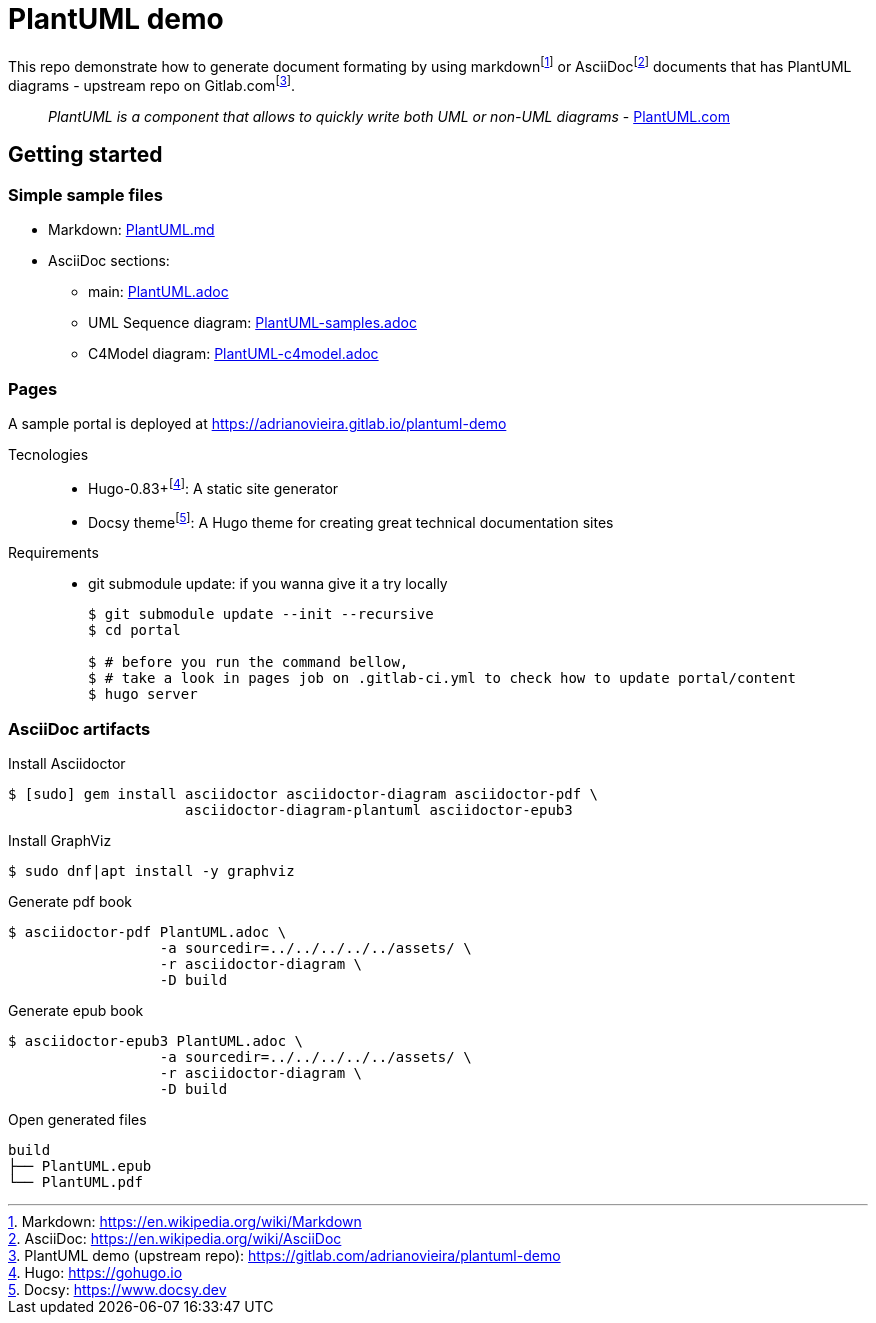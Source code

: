 = PlantUML demo

This repo demonstrate how to generate document formating by using
markdown{wj}footnote:[Markdown: https://en.wikipedia.org/wiki/Markdown[]] or
AsciiDoc{wj}footnote:[AsciiDoc: https://en.wikipedia.org/wiki/AsciiDoc[]]
documents that has PlantUML diagrams - upstream repo on
Gitlab.com{wj}footnote:[PlantUML demo (upstream repo): https://gitlab.com/adrianovieira/plantuml-demo[]].

> _PlantUML is a component that allows to quickly write both UML or non-UML diagrams_ - https://plantuml.com[PlantUML.com]

== Getting started

=== Simple sample files

* Markdown: link:content/en/docs/modeling/uml/PlantUML.md[PlantUML.md]
* AsciiDoc sections:
  ** main: link:PlantUML.adoc[]
  ** UML Sequence diagram: link:content/en/docs/modeling/uml/PlantUML-samples.adoc[PlantUML-samples.adoc]
  ** C4Model diagram: link:content/en/docs/modeling/c4model/PlantUML-c4model.adoc[PlantUML-c4model.adoc]

=== Pages

A sample portal is deployed at https://adrianovieira.gitlab.io/plantuml-demo

Tecnologies::
* Hugo-0.83+{wj}footnote:[Hugo: https://gohugo.io[]]: A static site generator
* Docsy theme{wj}footnote:[Docsy: https://www.docsy.dev[]]: A Hugo theme for creating great technical documentation sites

Requirements::
* git submodule update: if you wanna give it a try locally
+
[source, bash]
----
$ git submodule update --init --recursive
$ cd portal

$ # before you run the command bellow,
$ # take a look in pages job on .gitlab-ci.yml to check how to update portal/content
$ hugo server
----

=== AsciiDoc artifacts

.Install Asciidoctor
[source, bash]
----
$ [sudo] gem install asciidoctor asciidoctor-diagram asciidoctor-pdf \
                     asciidoctor-diagram-plantuml asciidoctor-epub3
----

.Install GraphViz
[source, bash]
----
$ sudo dnf|apt install -y graphviz
----

.Generate pdf book
[source, bash]
----
$ asciidoctor-pdf PlantUML.adoc \
                  -a sourcedir=../../../../../assets/ \
                  -r asciidoctor-diagram \
                  -D build
----

.Generate epub book
[source, bash]
----
$ asciidoctor-epub3 PlantUML.adoc \
                  -a sourcedir=../../../../../assets/ \
                  -r asciidoctor-diagram \
                  -D build
----

.Open generated files
[source, bash]
----
build
├── PlantUML.epub
└── PlantUML.pdf
----
